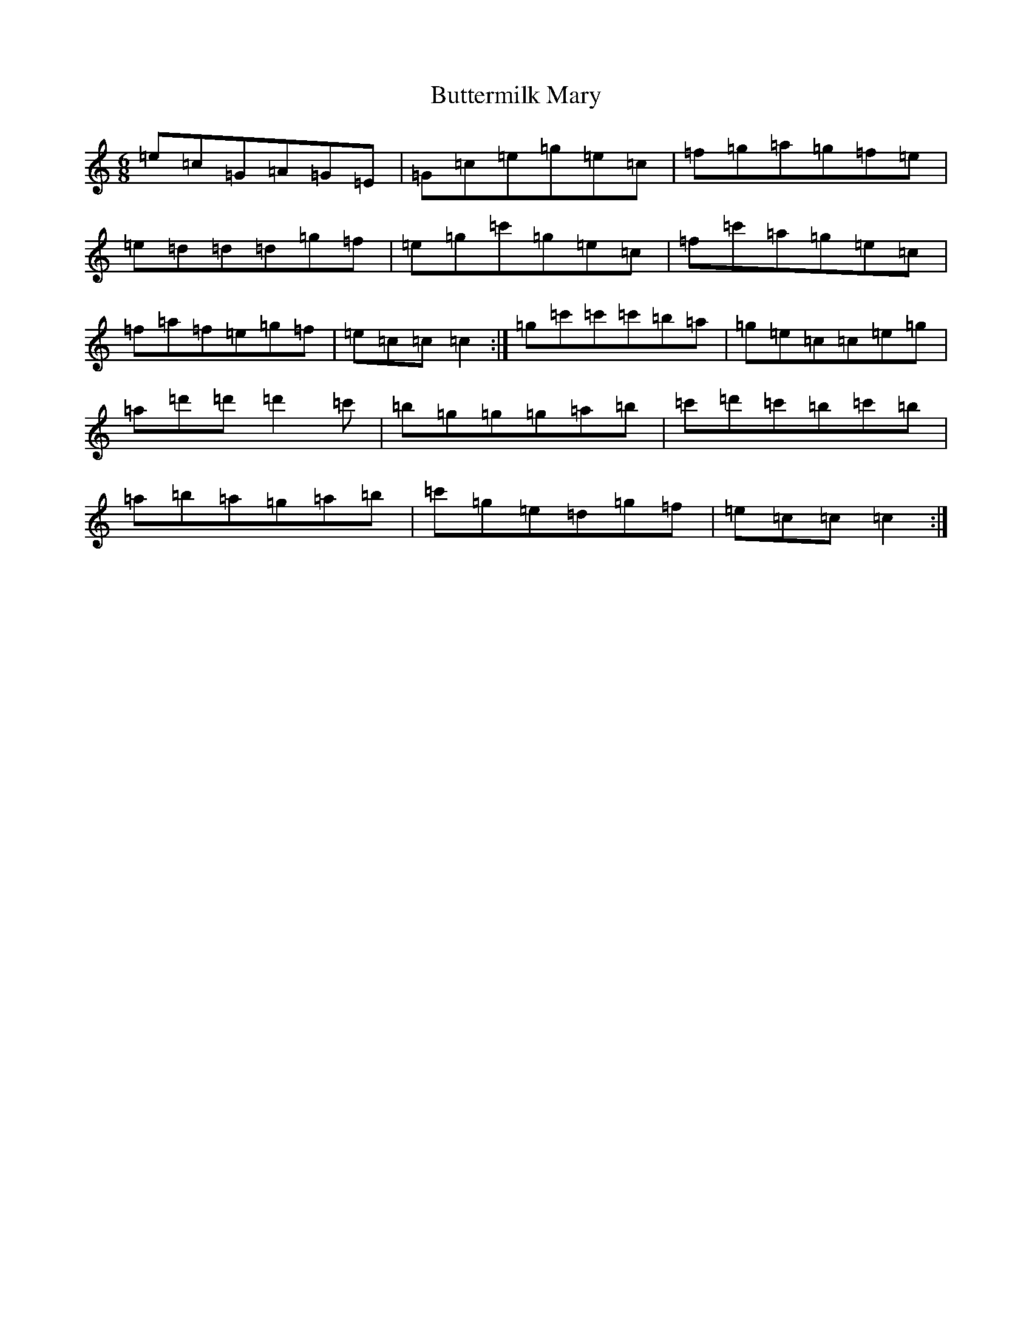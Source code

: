 X: 2945
T: Buttermilk Mary
S: https://thesession.org/tunes/8008#setting19239
R: jig
M:6/8
L:1/8
K: C Major
=e=c=G=A=G=E|=G=c=e=g=e=c|=f=g=a=g=f=e|=e=d=d=d=g=f|=e=g=c'=g=e=c|=f=c'=a=g=e=c|=f=a=f=e=g=f|=e=c=c=c2:|=g=c'=c'=c'=b=a|=g=e=c=c=e=g|=a=d'=d'=d'2=c'|=b=g=g=g=a=b|=c'=d'=c'=b=c'=b|=a=b=a=g=a=b|=c'=g=e=d=g=f|=e=c=c=c2:|